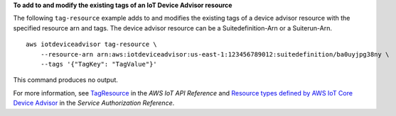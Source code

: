 **To add to and modify the existing tags of an IoT Device Advisor resource**

The following ``tag-resource`` example adds to and modifies the existing tags of a device advisor resource with the specified resource arn and tags. The device advisor resource can be a Suitedefinition-Arn or a Suiterun-Arn. ::

    aws iotdeviceadvisor tag-resource \
        --resource-arn arn:aws:iotdeviceadvisor:us-east-1:123456789012:suitedefinition/ba0uyjpg38ny \
        --tags '{"TagKey": "TagValue"}'

This command produces no output.

For more information, see `TagResource <https://docs.aws.amazon.com/iot/latest/apireference/API_iotdeviceadvisor_TagResource.html>`__ in the *AWS IoT API Reference* and `Resource types defined by AWS IoT Core Device Advisor <https://docs.aws.amazon.com/service-authorization/latest/reference/list_awsiotcoredeviceadvisor.html#awsiotcoredeviceadvisor-resources-for-iam-policies>`__ in the *Service Authorization Reference*.

